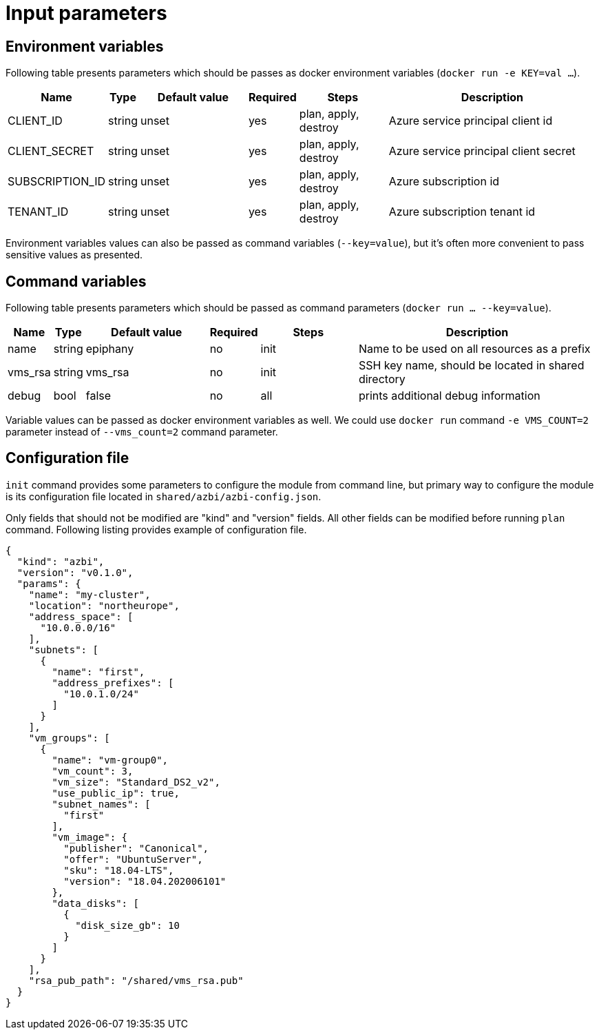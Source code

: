 = Input parameters

== Environment variables

Following table presents parameters which should be passes as docker environment variables (`docker run -e KEY=val ...`).

[width="100%",cols="7%,1%,25%a,1%,20%,50%a",options="header",]
|===
|Name |Type |Default value |Required |Steps |Description
|CLIENT_ID |string |unset |yes |plan, apply, destroy |Azure service principal client id

|CLIENT_SECRET |string |unset |yes |plan, apply, destroy |Azure service principal client secret

|SUBSCRIPTION_ID |string |unset |yes |plan, apply, destroy |Azure subscription id

|TENANT_ID |string |unset |yes |plan, apply, destroy |Azure subscription tenant id

|===

Environment variables values can also be passed as command variables (`--key=value`), but it's often more convenient to pass sensitive values as presented.

== Command variables

Following table presents parameters which should be passed as command parameters (`docker run ... --key=value`).

[width="100%",cols="7%,1%,25%a,1%,20%,50%a",options="header",]
|===
|Name |Type |Default value |Required |Steps |Description

|name |string |epiphany |no |init |Name to be used on all resources
as a prefix

|vms_rsa |string |vms_rsa |no |init |SSH key name, should be located in shared directory

|debug |bool |false |no |all |prints additional debug information

|===

Variable values can be passed as docker environment variables as well. We could use `docker run` command `-e VMS_COUNT=2` parameter instead of `--vms_count=2` command parameter.

== Configuration file

`init` command provides some parameters to configure the module from command line, but primary way to configure the module is its configuration file located in `shared/azbi/azbi-config.json`.

Only fields that should not be modified are "kind" and "version" fields. All other fields can be modified before running `plan` command. Following listing provides example of configuration file.

----
{
  "kind": "azbi",
  "version": "v0.1.0",
  "params": {
    "name": "my-cluster",
    "location": "northeurope",
    "address_space": [
      "10.0.0.0/16"
    ],
    "subnets": [
      {
        "name": "first",
        "address_prefixes": [
          "10.0.1.0/24"
        ]
      }
    ],
    "vm_groups": [
      {
        "name": "vm-group0",
        "vm_count": 3,
        "vm_size": "Standard_DS2_v2",
        "use_public_ip": true,
        "subnet_names": [
          "first"
        ],
        "vm_image": {
          "publisher": "Canonical",
          "offer": "UbuntuServer",
          "sku": "18.04-LTS",
          "version": "18.04.202006101"
        },
        "data_disks": [
          {
            "disk_size_gb": 10
          }
        ]
      }
    ],
    "rsa_pub_path": "/shared/vms_rsa.pub"
  }
}
----
